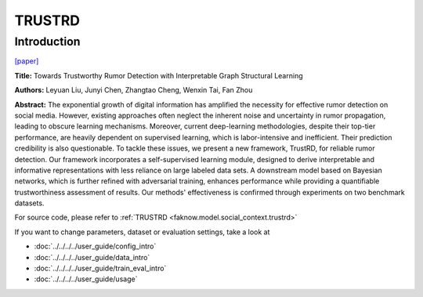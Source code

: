 TRUSTRD
=====
Introduction
-------------
`[paper] <https://dl.acm.org/doi/10.1145/3583780.3615228>`_

**Title:** Towards Trustworthy Rumor Detection with Interpretable Graph Structural Learning

**Authors:** Leyuan Liu, Junyi Chen, Zhangtao Cheng, Wenxin Tai, Fan Zhou

**Abstract:** The exponential growth of digital information has amplified the necessity for effective rumor detection on
social media. However, existing approaches often neglect the inherent noise and uncertainty in rumor propagation, leading
to obscure learning mechanisms. Moreover, current deep-learning methodologies, despite their top-tier performance, are
heavily dependent on supervised learning, which is labor-intensive and inefficient. Their prediction credibility is also
questionable. To tackle these issues, we present a new framework, TrustRD, for reliable rumor detection. Our framework
incorporates a self-supervised learning module, designed to derive interpretable and informative representations with
less reliance on large labeled data sets. A downstream model based on Bayesian networks, which is further refined with
adversarial training, enhances performance while providing a quantifiable trustworthiness assessment of results. Our
methods' effectiveness is confirmed through experiments on two benchmark datasets.

.. image:: ../../../media/TRUSTRD.png
    :align: center

For source code, please refer to :ref:`TRUSTRD <faknow.model.social_context.trustrd>`

If you want to change parameters, dataset or evaluation settings, take a look at

- :doc:`../../../../user_guide/config_intro`
- :doc:`../../../../user_guide/data_intro`
- :doc:`../../../../user_guide/train_eval_intro`
- :doc:`../../../../user_guide/usage`